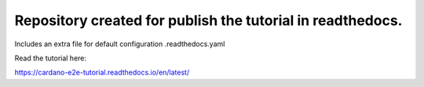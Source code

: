 Repository created for publish the tutorial in readthedocs.
=======================================

Includes an extra file for default configuration .readthedocs.yaml

Read the tutorial here:

https://cardano-e2e-tutorial.readthedocs.io/en/latest/

